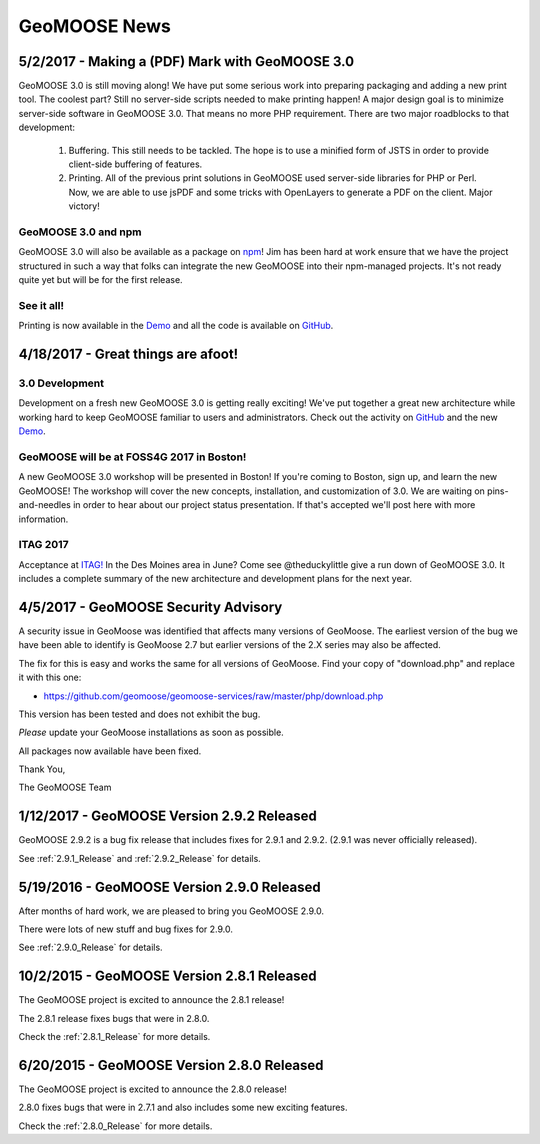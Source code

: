 GeoMOOSE News
=============

5/2/2017 - Making a (PDF) Mark with GeoMOOSE 3.0
------------------------------------------------

GeoMOOSE 3.0 is still moving along! We have put some serious work into preparing packaging and adding a new print tool.  The coolest part? Still no server-side scripts needed to make printing happen! A major design goal is to minimize server-side software in GeoMOOSE 3.0.  That means no more PHP requirement. There are two major roadblocks to that development:

 1. Buffering.  This still needs to be tackled.  The hope is to use a minified form of JSTS in order to provide client-side buffering of features.
 2. Printing. All of the previous print solutions in GeoMOOSE used server-side libraries for PHP or Perl.  Now, we are able to use jsPDF and some tricks with OpenLayers to generate a PDF on the client. Major victory!

GeoMOOSE 3.0 and npm
^^^^^^^^^^^^^^^^^^^^

GeoMOOSE 3.0 will also be available as a package on `npm <https://www.npmjs.org/>`_! Jim has been hard at work ensure that we have the project structured in such a way that folks can integrate the new GeoMOOSE into their npm-managed projects. It's not ready quite yet but will be for the first release.

See it all!
^^^^^^^^^^^

Printing is now available in the `Demo <http://demo.geomoose.org/3.0/demo/>`_ and all the code is available on `GitHub <https://github.com/geomoose/gm3>`_.

4/18/2017 - Great things are afoot!
-----------------------------------


3.0 Development
^^^^^^^^^^^^^^^

Development on a fresh new GeoMOOSE 3.0 is getting really exciting! We've put together a great new architecture while working hard to keep GeoMOOSE familiar to users and administrators.  Check out the activity on `GitHub <https://github.com/geomoose/gm3>`_ and the new `Demo <http://demo.geomoose.org/3.0/demo/>`_.

GeoMOOSE will be at FOSS4G 2017 in Boston!
^^^^^^^^^^^^^^^^^^^^^^^^^^^^^^^^^^^^^^^^^^

A new GeoMOOSE 3.0 workshop will be presented in Boston! If you're coming to Boston, sign up, and learn the new GeoMOOSE!  The workshop will cover the new concepts, installation, and customization of 3.0.  We are waiting on pins-and-needles in order to hear about our project status presentation.  If that's accepted we'll post here with more information.
 
ITAG 2017
^^^^^^^^^

Acceptance at `ITAG! <https://iowacountiesit.org/itag-conference/>`_ In the Des Moines area in June? Come see @theduckylittle give a run down of GeoMOOSE 3.0.  It includes a complete summary of the new architecture and development plans for the next year.


4/5/2017 - GeoMOOSE Security Advisory
-------------------------------------

A security issue in GeoMoose was identified that affects many  versions of GeoMoose.  The earliest version of the bug we have been able to identify is GeoMoose 2.7 but earlier versions of the 2.X series may also be affected. 

The fix for this is easy and works the same for all versions of GeoMoose.  Find your copy of "download.php" and replace it with this one:

- https://github.com/geomoose/geomoose-services/raw/master/php/download.php

This version has been tested and does not exhibit the bug.

*Please* update your GeoMoose installations as soon as possible.

All packages now available have been fixed. 

Thank You,

The GeoMOOSE Team

1/12/2017 - GeoMOOSE Version 2.9.2 Released
-------------------------------------------

GeoMOOSE 2.9.2 is a bug fix release that includes fixes for 2.9.1 and 2.9.2. (2.9.1 was never officially released).

See :ref:`2.9.1_Release` and :ref:`2.9.2_Release` for details.

5/19/2016 - GeoMOOSE Version 2.9.0 Released
-------------------------------------------

After months of hard work, we are pleased to bring you GeoMOOSE 2.9.0.

There were lots of new stuff and bug fixes for 2.9.0.

See :ref:`2.9.0_Release` for details.

10/2/2015 - GeoMOOSE Version 2.8.1 Released
-------------------------------------------

The GeoMOOSE project is excited to announce the 2.8.1 release!

The 2.8.1 release fixes bugs that were in 2.8.0.

Check the :ref:`2.8.1_Release` for more details.


6/20/2015 - GeoMOOSE Version 2.8.0 Released
-------------------------------------------

The GeoMOOSE project is excited to announce the 2.8.0 release!

2.8.0 fixes bugs that were in 2.7.1 and also includes some new exciting features.

Check the :ref:`2.8.0_Release` for more details.



.. only:: html
	
	:doc:`info/old_news`

.. only:: not html
	
	.. include:: info/old_news.rst

